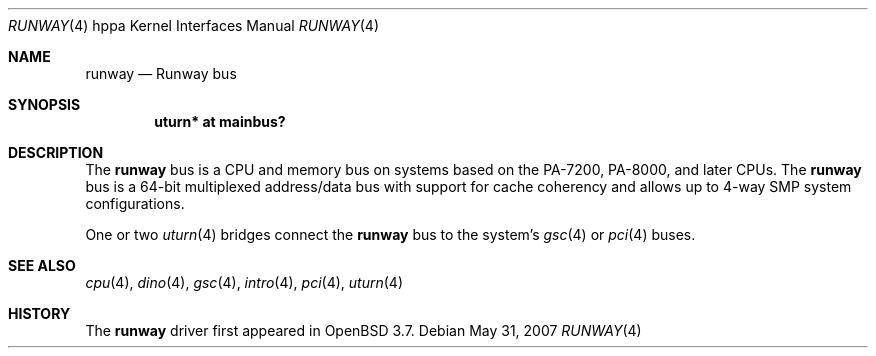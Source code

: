 .\"
.\" Copyright (c) 2004 Michael Shalayeff
.\" All rights reserved.
.\"
.\" Redistribution and use in source and binary forms, with or without
.\" modification, are permitted provided that the following conditions
.\" are met:
.\" 1. Redistributions of source code must retain the above copyright
.\"    notice, this list of conditions and the following disclaimer.
.\" 2. Redistributions in binary form must reproduce the above copyright
.\"    notice, this list of conditions and the following disclaimer in the
.\"    documentation and/or other materials provided with the distribution.
.\"
.\" THIS SOFTWARE IS PROVIDED BY THE AUTHOR ``AS IS'' AND ANY EXPRESS OR
.\" IMPLIED WARRANTIES, INCLUDING, BUT NOT LIMITED TO, THE IMPLIED WARRANTIES
.\" OF MERCHANTABILITY AND FITNESS FOR A PARTICULAR PURPOSE ARE DISCLAIMED.
.\" IN NO EVENT SHALL THE AUTHOR BE LIABLE FOR ANY DIRECT, INDIRECT,
.\" INCIDENTAL, SPECIAL, EXEMPLARY, OR CONSEQUENTIAL DAMAGES (INCLUDING, BUT
.\" NOT LIMITED TO, PROCUREMENT OF SUBSTITUTE GOODS OR SERVICES; LOSS OF MIND,
.\" USE, DATA, OR PROFITS; OR BUSINESS INTERRUPTION) HOWEVER CAUSED AND ON ANY
.\" THEORY OF LIABILITY, WHETHER IN CONTRACT, STRICT LIABILITY, OR TORT
.\" (INCLUDING NEGLIGENCE OR OTHERWISE) ARISING IN ANY WAY OUT OF THE USE OF
.\" THIS SOFTWARE, EVEN IF ADVISED OF THE POSSIBILITY OF SUCH DAMAGE.
.\"
.Dd $Mdocdate: May 31 2007 $
.Dt RUNWAY 4 hppa
.Os
.Sh NAME
.Nm runway
.Nd Runway bus
.Sh SYNOPSIS
.Cd "uturn* at mainbus?"
.Sh DESCRIPTION
The
.Nm
bus is a CPU and memory bus on systems based on the PA-7200,
PA-8000, and later CPUs.
The
.Nm
bus is a 64-bit multiplexed address/data bus with support for cache
coherency and allows up to 4-way SMP system configurations.
.Pp
One or two
.Xr uturn 4
bridges connect the
.Nm
bus to the system's
.Xr gsc 4
or
.Xr pci 4
buses.
.Sh SEE ALSO
.Xr cpu 4 ,
.Xr dino 4 ,
.Xr gsc 4 ,
.Xr intro 4 ,
.Xr pci 4 ,
.Xr uturn 4
.Sh HISTORY
The
.Nm
driver
first appeared in
.Ox 3.7 .
